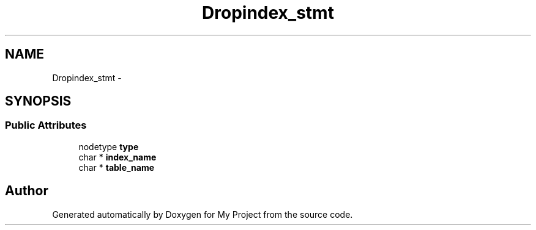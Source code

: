 .TH "Dropindex_stmt" 3 "Fri Oct 9 2015" "My Project" \" -*- nroff -*-
.ad l
.nh
.SH NAME
Dropindex_stmt \- 
.SH SYNOPSIS
.br
.PP
.SS "Public Attributes"

.in +1c
.ti -1c
.RI "nodetype \fBtype\fP"
.br
.ti -1c
.RI "char * \fBindex_name\fP"
.br
.ti -1c
.RI "char * \fBtable_name\fP"
.br
.in -1c

.SH "Author"
.PP 
Generated automatically by Doxygen for My Project from the source code\&.

